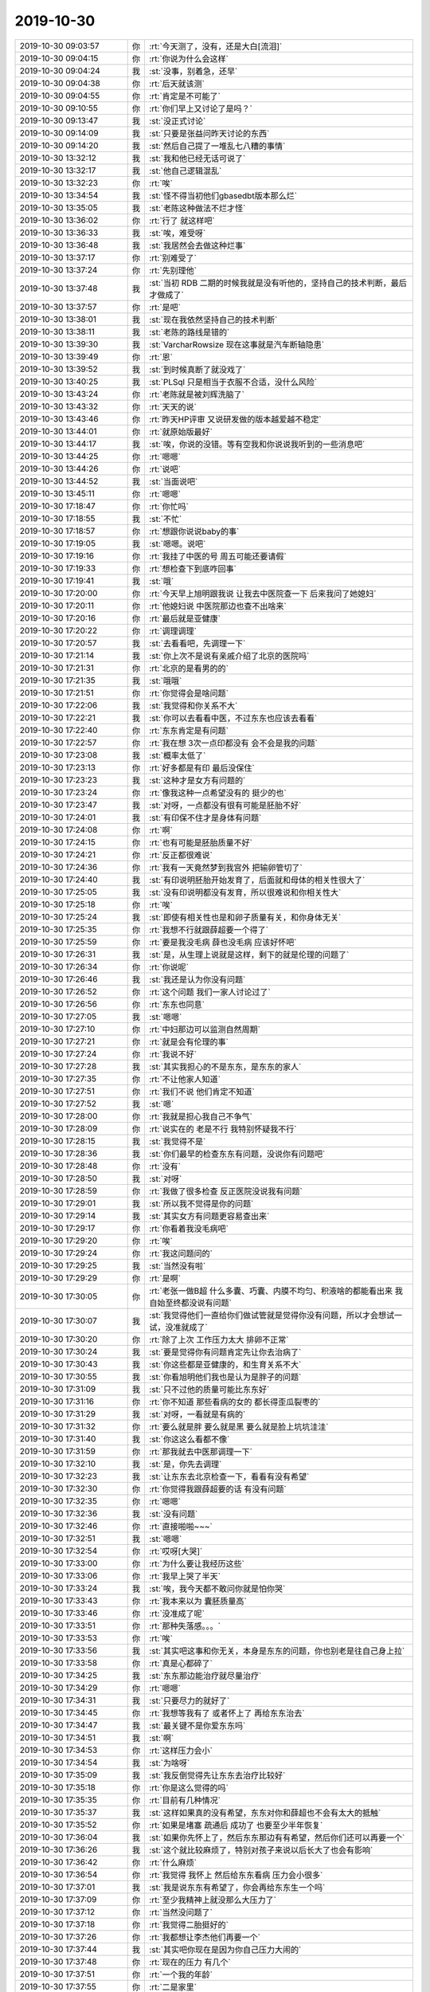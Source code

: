 2019-10-30
-------------

.. list-table::
   :widths: 25, 1, 60

   * - 2019-10-30 09:03:57
     - 你
     - :rt:`今天测了，没有，还是大白[流泪]`
   * - 2019-10-30 09:04:15
     - 你
     - :rt:`你说为什么会这样`
   * - 2019-10-30 09:04:24
     - 我
     - :st:`没事，别着急，还早`
   * - 2019-10-30 09:04:38
     - 你
     - :rt:`后天就该测`
   * - 2019-10-30 09:04:55
     - 你
     - :rt:`肯定是不可能了`
   * - 2019-10-30 09:10:55
     - 你
     - :rt:`你们早上又讨论了是吗？`
   * - 2019-10-30 09:13:47
     - 我
     - :st:`没正式讨论`
   * - 2019-10-30 09:14:09
     - 我
     - :st:`只要是张益问昨天讨论的东西`
   * - 2019-10-30 09:14:20
     - 我
     - :st:`然后自己提了一堆乱七八糟的事情`
   * - 2019-10-30 13:32:12
     - 我
     - :st:`我和他已经无话可说了`
   * - 2019-10-30 13:32:17
     - 我
     - :st:`他自己逻辑混乱`
   * - 2019-10-30 13:32:23
     - 你
     - :rt:`唉`
   * - 2019-10-30 13:34:54
     - 我
     - :st:`怪不得当初他们gbasedbt版本那么烂`
   * - 2019-10-30 13:35:05
     - 我
     - :st:`老陈这种做法不烂才怪`
   * - 2019-10-30 13:36:02
     - 你
     - :rt:`行了 就这样吧`
   * - 2019-10-30 13:36:33
     - 我
     - :st:`唉，难受呀`
   * - 2019-10-30 13:36:48
     - 我
     - :st:`我居然会去做这种烂事`
   * - 2019-10-30 13:37:17
     - 你
     - :rt:`别难受了`
   * - 2019-10-30 13:37:24
     - 你
     - :rt:`先别理他`
   * - 2019-10-30 13:37:48
     - 我
     - :st:`当初 RDB 二期的时候我就是没有听他的，坚持自己的技术判断，最后才做成了`
   * - 2019-10-30 13:37:57
     - 你
     - :rt:`是吧`
   * - 2019-10-30 13:38:01
     - 我
     - :st:`现在我依然坚持自己的技术判断`
   * - 2019-10-30 13:38:11
     - 我
     - :st:`老陈的路线是错的`
   * - 2019-10-30 13:39:30
     - 我
     - :st:`VarcharRowsize 现在这事就是汽车断轴隐患`
   * - 2019-10-30 13:39:49
     - 你
     - :rt:`恩`
   * - 2019-10-30 13:39:52
     - 我
     - :st:`到时候真断了就没戏了`
   * - 2019-10-30 13:40:25
     - 我
     - :st:`PLSql 只是相当于衣服不合适，没什么风险`
   * - 2019-10-30 13:43:24
     - 你
     - :rt:`老陈就是被刘辉洗脑了`
   * - 2019-10-30 13:43:32
     - 你
     - :rt:`天天的说`
   * - 2019-10-30 13:43:46
     - 你
     - :rt:`昨天HP评审 又说研发做的版本越爱越不稳定`
   * - 2019-10-30 13:44:01
     - 你
     - :rt:`就原始版最好`
   * - 2019-10-30 13:44:17
     - 我
     - :st:`唉，你说的没错。等有空我和你说说我听到的一些消息吧`
   * - 2019-10-30 13:44:25
     - 你
     - :rt:`嗯嗯`
   * - 2019-10-30 13:44:26
     - 你
     - :rt:`说吧`
   * - 2019-10-30 13:44:52
     - 我
     - :st:`当面说吧`
   * - 2019-10-30 13:45:11
     - 你
     - :rt:`嗯嗯`
   * - 2019-10-30 17:18:47
     - 你
     - :rt:`你忙吗`
   * - 2019-10-30 17:18:55
     - 我
     - :st:`不忙`
   * - 2019-10-30 17:18:57
     - 你
     - :rt:`想跟你说说baby的事`
   * - 2019-10-30 17:19:05
     - 我
     - :st:`嗯嗯。说吧`
   * - 2019-10-30 17:19:16
     - 你
     - :rt:`我挂了中医的号 周五可能还要请假`
   * - 2019-10-30 17:19:33
     - 你
     - :rt:`想检查下到底咋回事`
   * - 2019-10-30 17:19:41
     - 我
     - :st:`哦`
   * - 2019-10-30 17:20:00
     - 你
     - :rt:`今天早上旭明跟我说 让我去中医院查一下 后来我问了她媳妇`
   * - 2019-10-30 17:20:11
     - 你
     - :rt:`他媳妇说 中医院那边也查不出啥来`
   * - 2019-10-30 17:20:16
     - 你
     - :rt:`最后就是亚健康`
   * - 2019-10-30 17:20:22
     - 你
     - :rt:`调理调理`
   * - 2019-10-30 17:20:57
     - 我
     - :st:`去看看吧，先调理一下`
   * - 2019-10-30 17:21:14
     - 我
     - :st:`你上次不是说有亲戚介绍了北京的医院吗`
   * - 2019-10-30 17:21:31
     - 你
     - :rt:`北京的是看男的的`
   * - 2019-10-30 17:21:35
     - 我
     - :st:`哦哦`
   * - 2019-10-30 17:21:51
     - 你
     - :rt:`你觉得会是啥问题`
   * - 2019-10-30 17:22:06
     - 我
     - :st:`我觉得和你关系不大`
   * - 2019-10-30 17:22:21
     - 我
     - :st:`你可以去看看中医，不过东东也应该去看看`
   * - 2019-10-30 17:22:40
     - 你
     - :rt:`东东肯定是有问题`
   * - 2019-10-30 17:22:57
     - 你
     - :rt:`我在想 3次一点印都没有 会不会是我的问题`
   * - 2019-10-30 17:23:08
     - 我
     - :st:`概率太低了`
   * - 2019-10-30 17:23:13
     - 你
     - :rt:`好多都是有印 最后没保住`
   * - 2019-10-30 17:23:23
     - 我
     - :st:`这种才是女方有问题的`
   * - 2019-10-30 17:23:24
     - 你
     - :rt:`像我这种一点希望没有的 挺少的也`
   * - 2019-10-30 17:23:47
     - 我
     - :st:`对呀，一点都没有很有可能是胚胎不好`
   * - 2019-10-30 17:24:01
     - 我
     - :st:`有印保不住才是身体有问题`
   * - 2019-10-30 17:24:08
     - 你
     - :rt:`啊`
   * - 2019-10-30 17:24:15
     - 你
     - :rt:`也有可能是胚胎质量不好`
   * - 2019-10-30 17:24:21
     - 你
     - :rt:`反正都很难说`
   * - 2019-10-30 17:24:36
     - 你
     - :rt:`我有一天竟然梦到我宫外 把输卵管切了`
   * - 2019-10-30 17:24:40
     - 我
     - :st:`有印说明胚胎开始发育了，后面就和母体的相关性很大了`
   * - 2019-10-30 17:25:05
     - 我
     - :st:`没有印说明都没有发育，所以很难说和你相关性大`
   * - 2019-10-30 17:25:18
     - 你
     - :rt:`唉`
   * - 2019-10-30 17:25:24
     - 我
     - :st:`即使有相关性也是和卵子质量有关，和你身体无关`
   * - 2019-10-30 17:25:35
     - 你
     - :rt:`我想不行就跟薛超要一个得了`
   * - 2019-10-30 17:25:59
     - 你
     - :rt:`要是我没毛病 薛也没毛病 应该好怀吧`
   * - 2019-10-30 17:26:31
     - 我
     - :st:`是，从生理上说就是这样，剩下的就是伦理的问题了`
   * - 2019-10-30 17:26:34
     - 你
     - :rt:`你说呢`
   * - 2019-10-30 17:26:46
     - 我
     - :st:`我还是认为你没有问题`
   * - 2019-10-30 17:26:52
     - 你
     - :rt:`这个问题 我们一家人讨论过了`
   * - 2019-10-30 17:26:56
     - 你
     - :rt:`东东也同意`
   * - 2019-10-30 17:27:05
     - 我
     - :st:`嗯嗯`
   * - 2019-10-30 17:27:10
     - 你
     - :rt:`中妇那边可以监测自然周期`
   * - 2019-10-30 17:27:21
     - 你
     - :rt:`就是会有伦理的事`
   * - 2019-10-30 17:27:24
     - 你
     - :rt:`我说不好`
   * - 2019-10-30 17:27:28
     - 我
     - :st:`其实我担心的不是东东，是东东的家人`
   * - 2019-10-30 17:27:35
     - 你
     - :rt:`不让他家人知道`
   * - 2019-10-30 17:27:51
     - 你
     - :rt:`我们不说 他们肯定不知道`
   * - 2019-10-30 17:27:52
     - 我
     - :st:`嗯`
   * - 2019-10-30 17:28:00
     - 你
     - :rt:`我就是担心我自己不争气`
   * - 2019-10-30 17:28:09
     - 你
     - :rt:`说实在的 老是不行 我特别怀疑我不行`
   * - 2019-10-30 17:28:15
     - 我
     - :st:`我觉得不是`
   * - 2019-10-30 17:28:36
     - 我
     - :st:`你们最早的检查东东有问题，没说你有问题吧`
   * - 2019-10-30 17:28:48
     - 你
     - :rt:`没有`
   * - 2019-10-30 17:28:50
     - 我
     - :st:`对呀`
   * - 2019-10-30 17:28:59
     - 你
     - :rt:`我做了很多检查 反正医院没说我有问题`
   * - 2019-10-30 17:29:01
     - 我
     - :st:`所以我不觉得是你的问题`
   * - 2019-10-30 17:29:14
     - 我
     - :st:`其实女方有问题更容易查出来`
   * - 2019-10-30 17:29:17
     - 你
     - :rt:`你看着我没毛病吧`
   * - 2019-10-30 17:29:20
     - 你
     - :rt:`唉`
   * - 2019-10-30 17:29:24
     - 你
     - :rt:`我这问题问的`
   * - 2019-10-30 17:29:25
     - 我
     - :st:`当然没有啦`
   * - 2019-10-30 17:29:29
     - 你
     - :rt:`是啊`
   * - 2019-10-30 17:30:05
     - 你
     - :rt:`老张一做B超 什么多囊、巧囊、内膜不均匀、积液啥的都能看出来 我自始至终都没说有问题`
   * - 2019-10-30 17:30:07
     - 我
     - :st:`我觉得他们一直给你们做试管就是觉得你没有问题，所以才会想试一试，没准就成了`
   * - 2019-10-30 17:30:20
     - 你
     - :rt:`除了上次 工作压力太大 排卵不正常`
   * - 2019-10-30 17:30:24
     - 我
     - :st:`要是觉得你有问题肯定先让你去治病了`
   * - 2019-10-30 17:30:43
     - 我
     - :st:`你这些都是亚健康的，和生育关系不大`
   * - 2019-10-30 17:30:55
     - 我
     - :st:`你看旭明他们我也是认为是胖子的问题`
   * - 2019-10-30 17:31:09
     - 我
     - :st:`只不过他的质量可能比东东好`
   * - 2019-10-30 17:31:16
     - 你
     - :rt:`你不知道 那些看病的女的 都长得歪瓜裂枣的`
   * - 2019-10-30 17:31:29
     - 我
     - :st:`对呀，一看就是有病的`
   * - 2019-10-30 17:31:32
     - 你
     - :rt:`要么就是胖 要么就是黑 要么就是脸上坑坑洼洼`
   * - 2019-10-30 17:31:40
     - 我
     - :st:`你这这么看都不像`
   * - 2019-10-30 17:31:59
     - 你
     - :rt:`那我就去中医那调理一下`
   * - 2019-10-30 17:32:10
     - 我
     - :st:`是，你先去调理`
   * - 2019-10-30 17:32:23
     - 我
     - :st:`让东东去北京检查一下，看看有没有希望`
   * - 2019-10-30 17:32:30
     - 你
     - :rt:`你觉得我跟薛超要的话 有没有问题`
   * - 2019-10-30 17:32:35
     - 你
     - :rt:`嗯嗯`
   * - 2019-10-30 17:32:36
     - 我
     - :st:`没有问题`
   * - 2019-10-30 17:32:46
     - 你
     - :rt:`直接啪啪~~~`
   * - 2019-10-30 17:32:51
     - 我
     - :st:`嗯嗯`
   * - 2019-10-30 17:32:54
     - 你
     - :rt:`哎呀[大哭]`
   * - 2019-10-30 17:33:00
     - 你
     - :rt:`为什么要让我经历这些`
   * - 2019-10-30 17:33:06
     - 你
     - :rt:`我早上哭了半天`
   * - 2019-10-30 17:33:24
     - 我
     - :st:`唉，我今天都不敢问你就是怕你哭`
   * - 2019-10-30 17:33:43
     - 你
     - :rt:`我本来以为 囊胚质量高`
   * - 2019-10-30 17:33:46
     - 你
     - :rt:`没准成了呢`
   * - 2019-10-30 17:33:51
     - 你
     - :rt:`那种失落感。。。`
   * - 2019-10-30 17:33:53
     - 你
     - :rt:`唉`
   * - 2019-10-30 17:33:56
     - 我
     - :st:`其实吧这事和你无关，本身是东东的问题，你也别老是往自己身上拉`
   * - 2019-10-30 17:33:58
     - 你
     - :rt:`真是心都碎了`
   * - 2019-10-30 17:34:25
     - 我
     - :st:`东东那边能治疗就尽量治疗`
   * - 2019-10-30 17:34:29
     - 你
     - :rt:`嗯嗯`
   * - 2019-10-30 17:34:31
     - 我
     - :st:`只要尽力的就好了`
   * - 2019-10-30 17:34:45
     - 你
     - :rt:`我想等我有了 或者怀上了 再给东东治去`
   * - 2019-10-30 17:34:47
     - 我
     - :st:`最关键不是你爱东东吗`
   * - 2019-10-30 17:34:51
     - 我
     - :st:`啊`
   * - 2019-10-30 17:34:53
     - 你
     - :rt:`这样压力会小`
   * - 2019-10-30 17:34:54
     - 我
     - :st:`为啥呀`
   * - 2019-10-30 17:35:09
     - 我
     - :st:`我反倒觉得先让东东去治疗比较好`
   * - 2019-10-30 17:35:18
     - 你
     - :rt:`你是这么觉得的吗`
   * - 2019-10-30 17:35:35
     - 你
     - :rt:`目前有几种情况`
   * - 2019-10-30 17:35:37
     - 我
     - :st:`这样如果真的没有希望，东东对你和薛超也不会有太大的抵触`
   * - 2019-10-30 17:35:52
     - 你
     - :rt:`如果是堵塞 疏通后 成功了 也要至少半年恢复`
   * - 2019-10-30 17:36:04
     - 我
     - :st:`如果你先怀上了，然后东东那边有有希望，然后你们还可以再要一个`
   * - 2019-10-30 17:36:26
     - 我
     - :st:`这个就比较麻烦了，特别对孩子来说以后长大了也会有影响`
   * - 2019-10-30 17:36:42
     - 你
     - :rt:`什么麻烦`
   * - 2019-10-30 17:36:54
     - 你
     - :rt:`我觉得 我怀上 然后给东东看病 压力会小很多`
   * - 2019-10-30 17:37:01
     - 我
     - :st:`我是说东东有希望了，你会再给东东生一个吗`
   * - 2019-10-30 17:37:09
     - 你
     - :rt:`至少我精神上就没那么大压力了`
   * - 2019-10-30 17:37:12
     - 你
     - :rt:`当然没问题了`
   * - 2019-10-30 17:37:18
     - 你
     - :rt:`我觉得二胎挺好的`
   * - 2019-10-30 17:37:26
     - 你
     - :rt:`我都想让李杰他们再要一个`
   * - 2019-10-30 17:37:44
     - 我
     - :st:`其实吧你现在是因为你自己压力大闹的`
   * - 2019-10-30 17:37:48
     - 你
     - :rt:`现在的压力 有几个`
   * - 2019-10-30 17:37:51
     - 你
     - :rt:`一个我的年龄`
   * - 2019-10-30 17:37:55
     - 你
     - :rt:`二是家里`
   * - 2019-10-30 17:37:58
     - 我
     - :st:`你自己的压力来自你对自己的不信任`
   * - 2019-10-30 17:38:09
     - 我
     - :st:`老是觉得是你自己的问题`
   * - 2019-10-30 17:38:12
     - 你
     - :rt:`你知道我八月十五回东东家 回来嘴上就出个大泡`
   * - 2019-10-30 17:38:22
     - 你
     - :rt:`十一回老家 回来又出了大泡`
   * - 2019-10-30 17:38:24
     - 我
     - :st:`唉`
   * - 2019-10-30 17:38:51
     - 我
     - :st:`这么说吧，我觉得你没有任何问题`
   * - 2019-10-30 17:39:19
     - 我
     - :st:`所以现在的问题是东东那边是直接放弃掉还是再去努力一次`
   * - 2019-10-30 17:39:30
     - 我
     - :st:`而你其实也做不了什么了`
   * - 2019-10-30 17:39:39
     - 我
     - :st:`因为关键因素和你无关`
   * - 2019-10-30 17:39:48
     - 你
     - :rt:`但愿是吧`
   * - 2019-10-30 17:39:49
     - 我
     - :st:`所以你也别有什么压力了`
   * - 2019-10-30 17:40:01
     - 我
     - :st:`肯定不是你的问题`
   * - 2019-10-30 17:40:24
     - 你
     - :rt:`我如果怀上了 他家里也会认为是试管怀上的`
   * - 2019-10-30 17:40:36
     - 你
     - :rt:`到时候再给东东看病`
   * - 2019-10-30 17:40:42
     - 你
     - :rt:`反正有一个了 就没压力了`
   * - 2019-10-30 17:40:54
     - 你
     - :rt:`东东看好了 就要二胎呗`
   * - 2019-10-30 17:41:19
     - 我
     - :st:`也行吧`
   * - 2019-10-30 17:41:28
     - 你
     - :rt:`你觉得不好吗`
   * - 2019-10-30 17:41:36
     - 你
     - :rt:`或者我是不是不该问你`
   * - 2019-10-30 17:41:37
     - 我
     - :st:`其实让东东去看，回来就说自然怀上的也没有问题呀`
   * - 2019-10-30 17:41:51
     - 我
     - :st:`当然不是啦，怎么不应该问我呢`
   * - 2019-10-30 17:41:54
     - 你
     - :rt:`去北京看病 可折腾了`
   * - 2019-10-30 17:41:57
     - 你
     - :rt:`我还得担心他`
   * - 2019-10-30 17:42:02
     - 你
     - :rt:`我肯定做不到`
   * - 2019-10-30 17:42:14
     - 你
     - :rt:`我现在能顺利的保证自己没事就行`
   * - 2019-10-30 17:42:29
     - 你
     - :rt:`太脆弱了我`
   * - 2019-10-30 17:42:34
     - 我
     - :st:`这事就得你和东东商量，我出的主意是从你俩综合考虑的`
   * - 2019-10-30 17:42:35
     - 你
     - :rt:`心理不够强大`
   * - 2019-10-30 17:43:03
     - 你
     - :rt:`我跟你说 东东是那种本来都不打算要孩子的 要孩子是因为我想要`
   * - 2019-10-30 17:43:11
     - 我
     - :st:`嗯嗯`
   * - 2019-10-30 17:43:16
     - 你
     - :rt:`你想连我和薛超啪啪 他都能接受`
   * - 2019-10-30 17:43:49
     - 你
     - :rt:`而这种接受不是因为他觉得他不行 是因为他觉得我想要孩子 这个办法能让我们有`
   * - 2019-10-30 17:43:59
     - 你
     - :rt:`而且 他对孩子是不是自己的也没感觉`
   * - 2019-10-30 17:44:13
     - 你
     - :rt:`他三姨家的妹妹就是领养的`
   * - 2019-10-30 17:44:27
     - 你
     - :rt:`他家有先例`
   * - 2019-10-30 17:44:35
     - 我
     - :st:`嗯嗯`
   * - 2019-10-30 17:44:43
     - 你
     - :rt:`就是他的思想 不是跟常规的一样`
   * - 2019-10-30 17:44:50
     - 我
     - :st:`好吧`
   * - 2019-10-30 17:44:59
     - 你
     - :rt:`对孩子这事 看的没我这么迂腐`
   * - 2019-10-30 17:45:01
     - 你
     - :rt:`纠结`
   * - 2019-10-30 17:45:03
     - 你
     - :rt:`执着`
   * - 2019-10-30 17:45:13
     - 你
     - :rt:`我是坚决不能接受领养的`
   * - 2019-10-30 17:45:19
     - 你
     - :rt:`我宁愿不要`
   * - 2019-10-30 17:45:34
     - 我
     - :st:`我知道`
   * - 2019-10-30 17:46:06
     - 我
     - :st:`我支持你`
   * - 2019-10-30 17:46:11
     - 你
     - :rt:`我会跟东东说的 但是现在只能先要孩子`
   * - 2019-10-30 17:46:17
     - 我
     - :st:`我只是考虑的东西比较多一点`
   * - 2019-10-30 17:46:21
     - 你
     - :rt:`我的心思 只能放这一件事`
   * - 2019-10-30 17:46:23
     - 你
     - :rt:`上`
   * - 2019-10-30 17:46:32
     - 我
     - :st:`嗯嗯`
   * - 2019-10-30 17:46:48
     - 我
     - :st:`那就先要孩子吧`
   * - 2019-10-30 17:46:49
     - 你
     - :rt:`也许过了一周 我就不是这想法了`
   * - 2019-10-30 17:46:59
     - 我
     - :st:`那你就先好好调养一下`
   * - 2019-10-30 17:47:00
     - 你
     - :rt:`我现在就想赶紧要孩子`
   * - 2019-10-30 17:47:05
     - 我
     - :st:`调整好自己的状态`
   * - 2019-10-30 17:47:12
     - 你
     - :rt:`如果是东东的 最好不过 如果不行 就薛超吧`
   * - 2019-10-30 17:47:13
     - 我
     - :st:`争取一次就成功了`
   * - 2019-10-30 17:47:15
     - 你
     - :rt:`至少靠得住`
   * - 2019-10-30 17:47:20
     - 你
     - :rt:`嗯嗯`
   * - 2019-10-30 17:47:21
     - 我
     - :st:`嗯嗯`
   * - 2019-10-30 17:47:34
     - 你
     - :rt:`如果在成功不了 我估计就得寻死了`
   * - 2019-10-30 17:47:36
     - 你
     - :rt:`。。。。`
   * - 2019-10-30 17:47:41
     - 我
     - :st:`不至于的`
   * - 2019-10-30 17:47:57
     - 我
     - :st:`还有很多方法呢`
   * - 2019-10-30 17:48:15
     - 你
     - :rt:`我现在觉得 心情稍微不适 就会导致我生不了`
   * - 2019-10-30 17:48:51
     - 我
     - :st:`应该还不会，不过你确实需要疏导一下心理压力了`
   * - 2019-10-30 17:48:59
     - 你
     - :rt:`嗯嗯`
   * - 2019-10-30 17:49:04
     - 我
     - :st:`我都感觉出你行为上有异常了`
   * - 2019-10-30 17:49:19
     - 我
     - :st:`无论是哪种，你现在都需要先调整自己的心态`
   * - 2019-10-30 17:49:36
     - 我
     - :st:`越是紧张效果越坏`
   * - 2019-10-30 17:49:45
     - 你
     - :rt:`是`
   * - 2019-10-30 17:49:50
     - 你
     - :rt:`你说的对`
   * - 2019-10-30 17:49:54
     - 你
     - :rt:`就是放不下`
   * - 2019-10-30 17:50:01
     - 你
     - :rt:`我早上 特别不想上班`
   * - 2019-10-30 17:50:05
     - 我
     - :st:`对，你就是没放下`
   * - 2019-10-30 17:50:09
     - 你
     - :rt:`就想在家呆着 一个人`
   * - 2019-10-30 17:50:13
     - 我
     - :st:`是一直在逃避`
   * - 2019-10-30 17:50:30
     - 你
     - :rt:`来了以后感觉上班挺舒服 忙起来就忘了孩子的事`
   * - 2019-10-30 17:50:38
     - 我
     - :st:`这个也可以算是你自己心里的一个恐惧吧`
   * - 2019-10-30 17:50:57
     - 你
     - :rt:`恩`
   * - 2019-10-30 17:52:24
     - 你
     - :rt:`不想了 慢慢就放下了`
   * - 2019-10-30 17:52:33
     - 你
     - :rt:`其实 我这次 心态挺好的`
   * - 2019-10-30 17:52:45
     - 你
     - :rt:`整个休息的过程 也没有想这些事`
   * - 2019-10-30 17:52:53
     - 你
     - :rt:`还有我妈和宝宝陪着我`
   * - 2019-10-30 17:52:55
     - 你
     - :rt:`可欢乐了`
   * - 2019-10-30 17:53:15
     - 我
     - :st:`挺好的呀`
   * - 2019-10-30 17:54:34
     - 你
     - :rt:`等过两天就好了`
   * - 2019-10-30 17:54:42
     - 你
     - :rt:`我知道是我想太多了`
   * - 2019-10-30 17:54:43
     - 我
     - :st:`嗯嗯`
   * - 2019-10-30 17:54:45
     - 你
     - :rt:`放不下`
   * - 2019-10-30 17:54:56
     - 你
     - :rt:`没准明天就好了`
   * - 2019-10-30 17:55:06
     - 我
     - :st:`其实也不全是啦，我也有类似的情绪`
   * - 2019-10-30 17:58:42
     - 你
     - :rt:`是`
   * - 2019-10-30 17:58:48
     - 你
     - :rt:`比如今天中午`
   * - 2019-10-30 17:58:49
     - 你
     - :rt:`哈哈`